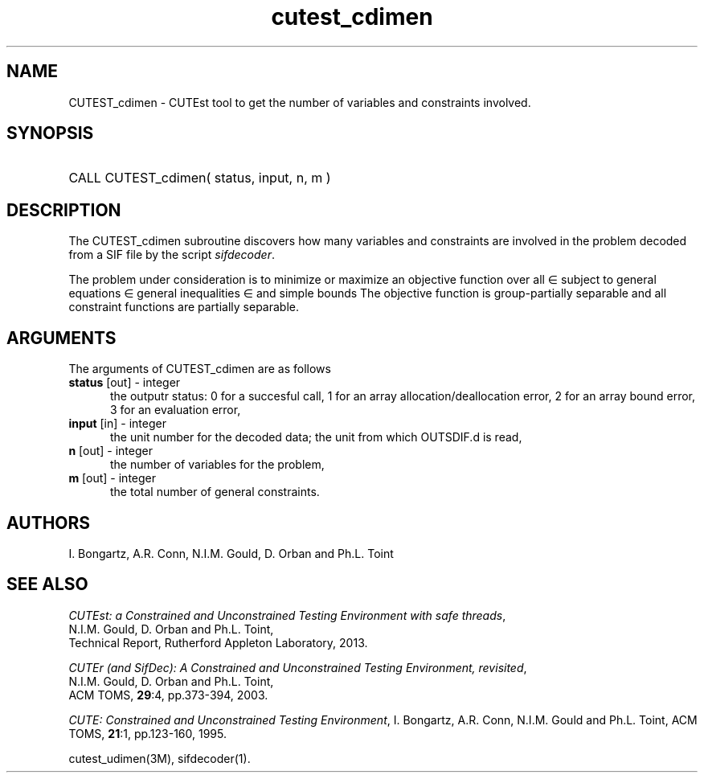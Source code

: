 '\" e  @(#)cutest_cdimen v1.0 12/2012;
.TH cutest_cdimen 3M "4 Dec 2012" "CUTEst user documentation" "CUTEst user documentation"
.SH NAME
CUTEST_cdimen \- CUTEst tool to get the number of variables and constraints
involved. 

.SH SYNOPSIS
.HP 1i
CALL CUTEST_cdimen( status, input, n, m )
.SH DESCRIPTION
The CUTEST_cdimen subroutine discovers how many variables and constraints
are involved in the problem decoded from a SIF file by the script
\fIsifdecoder\fP. 

The problem under consideration
is to minimize or maximize an objective function
.EQ
f(x)
.EN
over all
.EQ
x
.EN
\(mo
.EQ
R sup n
.EN
subject to
general equations
.EQ
c sub i (x) ~=~ 0,
.EN
.EQ
~(i
.EN
\(mo
.EQ
{ 1 ,..., m sub E } ),
.EN
general inequalities
.EQ
c sub i sup l (x) ~<=~ c sub i (x) ~<=~ c sub i sup u (x),
.EN
.EQ
~(i
.EN
\(mo
.EQ
{ m sub E + 1 ,..., m }),
.EN
and simple bounds
.EQ
x sup l ~<=~ x ~<=~ x sup u.
.EN
The objective function is group-partially separable and all 
constraint functions are partially separable.

.SH ARGUMENTS
The arguments of CUTEST_cdimen are as follows
.TP 5
.B status \fP[out] - integer
the outputr status: 0 for a succesful call, 1 for an array 
allocation/deallocation error, 2 for an array bound error,
3 for an evaluation error,
.TP
.B input \fP[in] - integer
the unit number for the decoded data; the unit from which OUTSDIF.d is
read,
.TP
.B n \fP[out] - integer
the number of variables for the problem,
.TP
.B m \fP[out] - integer
 the total number of general constraints.
.LP
.SH AUTHORS
I. Bongartz, A.R. Conn, N.I.M. Gould, D. Orban and Ph.L. Toint
.SH "SEE ALSO"
\fICUTEst: a Constrained and Unconstrained Testing 
Environment with safe threads\fP,
   N.I.M. Gould, D. Orban and Ph.L. Toint,
   Technical Report, Rutherford Appleton Laboratory, 2013.

\fICUTEr (and SifDec): A Constrained and Unconstrained Testing
Environment, revisited\fP,
   N.I.M. Gould, D. Orban and Ph.L. Toint,
   ACM TOMS, \fB29\fP:4, pp.373-394, 2003.

\fICUTE: Constrained and Unconstrained Testing Environment\fP,
I. Bongartz, A.R. Conn, N.I.M. Gould and Ph.L. Toint, 
ACM TOMS, \fB21\fP:1, pp.123-160, 1995.

cutest_udimen(3M), sifdecoder(1).
